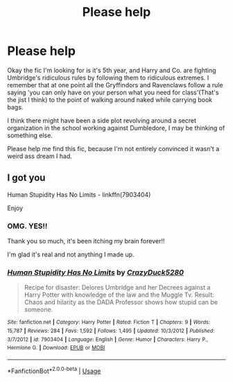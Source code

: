 #+TITLE: Please help

* Please help
:PROPERTIES:
:Author: NerdLife314
:Score: 12
:DateUnix: 1590276796.0
:DateShort: 2020-May-24
:FlairText: What's That Fic?
:END:
Okay the fic I'm looking for is it's 5th year, and Harry and Co. are fighting Umbridge's ridiculous rules by following them to ridiculous extremes. I remember that at one point all the Gryffindors and Ravenclaws follow a rule saying 'you can only have on your person what you need for class'(That's the jist I think) to the point of walking around naked while carrying book bags.

I think there might have been a side plot revolving around a secret organization in the school working against Dumbledore, I may be thinking of something else.

Please help me find this fic, because I'm not entirely convinced it wasn't a weird ass dream I had.


** I got you

Human Stupidity Has No Limits - linkffn(7903404)

Enjoy
:PROPERTIES:
:Author: PhantomKeeperQazs
:Score: 8
:DateUnix: 1590278140.0
:DateShort: 2020-May-24
:END:

*** OMG. YES!!

Thank you so much, it's been itching my brain forever!!

I'm glad it's real and not anything I made up.
:PROPERTIES:
:Author: NerdLife314
:Score: 5
:DateUnix: 1590284593.0
:DateShort: 2020-May-24
:END:


*** [[https://www.fanfiction.net/s/7903404/1/][*/Human Stupidity Has No Limits/*]] by [[https://www.fanfiction.net/u/1548014/CrazyDuck5280][/CrazyDuck5280/]]

#+begin_quote
  Recipe for disaster: Delores Umbridge and her Decrees against a Harry Potter with knowledge of the law and the Muggle Tv. Result: Chaos and hilarity as the DADA Professor shows how stupid can be someone.
#+end_quote

^{/Site/:} ^{fanfiction.net} ^{*|*} ^{/Category/:} ^{Harry} ^{Potter} ^{*|*} ^{/Rated/:} ^{Fiction} ^{T} ^{*|*} ^{/Chapters/:} ^{9} ^{*|*} ^{/Words/:} ^{15,787} ^{*|*} ^{/Reviews/:} ^{284} ^{*|*} ^{/Favs/:} ^{1,592} ^{*|*} ^{/Follows/:} ^{1,495} ^{*|*} ^{/Updated/:} ^{10/3/2012} ^{*|*} ^{/Published/:} ^{3/7/2012} ^{*|*} ^{/id/:} ^{7903404} ^{*|*} ^{/Language/:} ^{English} ^{*|*} ^{/Genre/:} ^{Humor} ^{*|*} ^{/Characters/:} ^{Harry} ^{P.,} ^{Hermione} ^{G.} ^{*|*} ^{/Download/:} ^{[[http://www.ff2ebook.com/old/ffn-bot/index.php?id=7903404&source=ff&filetype=epub][EPUB]]} ^{or} ^{[[http://www.ff2ebook.com/old/ffn-bot/index.php?id=7903404&source=ff&filetype=mobi][MOBI]]}

--------------

*FanfictionBot*^{2.0.0-beta} | [[https://github.com/tusing/reddit-ffn-bot/wiki/Usage][Usage]]
:PROPERTIES:
:Author: FanfictionBot
:Score: 1
:DateUnix: 1590278154.0
:DateShort: 2020-May-24
:END:
